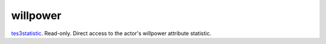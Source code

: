 willpower
====================================================================================================

`tes3statistic`_. Read-only. Direct access to the actor's willpower attribute statistic.

.. _`tes3statistic`: ../../../lua/type/tes3statistic.html
